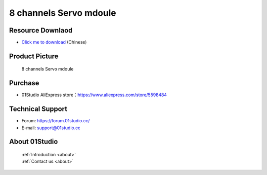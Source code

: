 
8 channels Servo mdoule
=========================

Resource Downlaod
------------------
* `Click me to download <https://01studio-1258570164.cos.ap-guangzhou.myqcloud.com/Resource_Download_EN/Modules_and_Accessories/%E7%94%B5%E6%9C%BA%E8%88%B5%E6%9C%BA%E6%A8%A1%E5%9D%97/8%E8%B7%AF%E8%88%B5%E6%9C%BA%E6%A8%A1%E5%9D%97.rar>`_ (Chinese)

Product Picture
----------------

.. figure:: media/8_channel_servo.jpg

  8 channels Servo mdoule


Purchase
--------------
- 01Studio AliExpress store：https://www.aliexpress.com/store/5598484


Technical Support
------------------
- Forum: https://forum.01studio.cc/
- E-mail: support@01studio.cc


About 01Studio
--------------

  | :ref:`Introduction <about>`  
  | :ref:`Contact us <about>`
